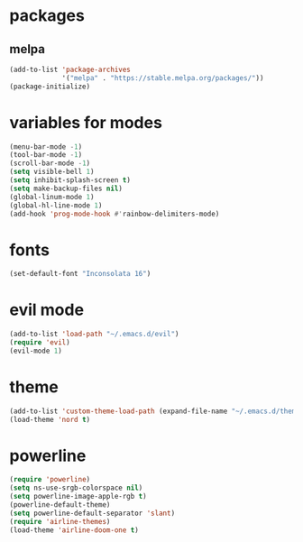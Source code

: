 * packages
  
** melpa
   
#+BEGIN_SRC emacs-lisp
(add-to-list 'package-archives
             '("melpa" . "https://stable.melpa.org/packages/"))
(package-initialize)
#+END_SRC

* variables for modes
  
#+BEGIN_SRC emacs-lisp
(menu-bar-mode -1)
(tool-bar-mode -1)
(scroll-bar-mode -1)
(setq visible-bell 1)
(setq inhibit-splash-screen t)
(setq make-backup-files nil)
(global-linum-mode 1)
(global-hl-line-mode 1)
(add-hook 'prog-mode-hook #'rainbow-delimiters-mode)
#+END_SRC

* fonts

#+BEGIN_SRC emacs-lisp
(set-default-font "Inconsolata 16")
#+END_SRC

* evil mode
#+BEGIN_SRC emacs-lisp
(add-to-list 'load-path "~/.emacs.d/evil")
(require 'evil)
(evil-mode 1)
#+END_SRC

* theme

#+BEGIN_SRC emacs-lisp
(add-to-list 'custom-theme-load-path (expand-file-name "~/.emacs.d/themes/"))
(load-theme 'nord t)
#+END_SRC
#
* powerline
  
#+BEGIN_SRC emacs-lisp
(require 'powerline)
(setq ns-use-srgb-colorspace nil)
(setq powerline-image-apple-rgb t)
(powerline-default-theme)
(setq powerline-default-separator 'slant)
(require 'airline-themes)
(load-theme 'airline-doom-one t)
#+END_SRC

